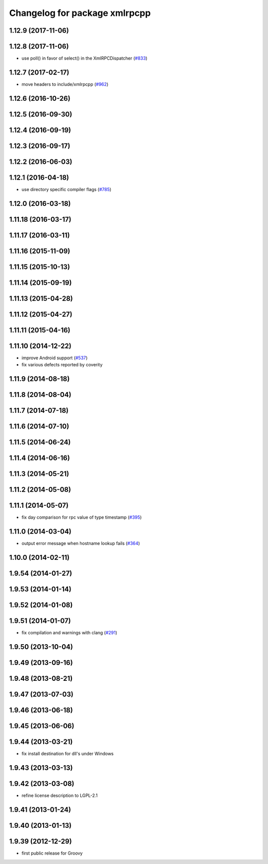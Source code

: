 ^^^^^^^^^^^^^^^^^^^^^^^^^^^^^^
Changelog for package xmlrpcpp
^^^^^^^^^^^^^^^^^^^^^^^^^^^^^^

1.12.9 (2017-11-06)
-------------------

1.12.8 (2017-11-06)
-------------------
* use poll() in favor of select() in the XmlRPCDispatcher (`#833 <https://github.com/ros/ros_comm/issues/833>`_)

1.12.7 (2017-02-17)
-------------------
* move headers to include/xmlrpcpp (`#962 <https://github.com/ros/ros_comm/issues/962>`_)

1.12.6 (2016-10-26)
-------------------

1.12.5 (2016-09-30)
-------------------

1.12.4 (2016-09-19)
-------------------

1.12.3 (2016-09-17)
-------------------

1.12.2 (2016-06-03)
-------------------

1.12.1 (2016-04-18)
-------------------
* use directory specific compiler flags (`#785 <https://github.com/ros/ros_comm/pull/785>`_)

1.12.0 (2016-03-18)
-------------------

1.11.18 (2016-03-17)
--------------------

1.11.17 (2016-03-11)
--------------------

1.11.16 (2015-11-09)
--------------------

1.11.15 (2015-10-13)
--------------------

1.11.14 (2015-09-19)
--------------------

1.11.13 (2015-04-28)
--------------------

1.11.12 (2015-04-27)
--------------------

1.11.11 (2015-04-16)
--------------------

1.11.10 (2014-12-22)
--------------------
* improve Android support (`#537 <https://github.com/ros/ros_comm/pull/537>`_)
* fix various defects reported by coverity

1.11.9 (2014-08-18)
-------------------

1.11.8 (2014-08-04)
-------------------

1.11.7 (2014-07-18)
-------------------

1.11.6 (2014-07-10)
-------------------

1.11.5 (2014-06-24)
-------------------

1.11.4 (2014-06-16)
-------------------

1.11.3 (2014-05-21)
-------------------

1.11.2 (2014-05-08)
-------------------

1.11.1 (2014-05-07)
-------------------
* fix day comparison for rpc value of type timestamp (`#395 <https://github.com/ros/ros_comm/issues/395>`_)

1.11.0 (2014-03-04)
-------------------
* output error message when hostname lookup fails (`#364 <https://github.com/ros/ros_comm/issues/364>`_)

1.10.0 (2014-02-11)
-------------------

1.9.54 (2014-01-27)
-------------------

1.9.53 (2014-01-14)
-------------------

1.9.52 (2014-01-08)
-------------------

1.9.51 (2014-01-07)
-------------------
* fix compilation and warnings with clang (`#291 <https://github.com/ros/ros_comm/issues/291>`_)

1.9.50 (2013-10-04)
-------------------

1.9.49 (2013-09-16)
-------------------

1.9.48 (2013-08-21)
-------------------

1.9.47 (2013-07-03)
-------------------

1.9.46 (2013-06-18)
-------------------

1.9.45 (2013-06-06)
-------------------

1.9.44 (2013-03-21)
-------------------
* fix install destination for dll's under Windows

1.9.43 (2013-03-13)
-------------------

1.9.42 (2013-03-08)
-------------------
* refine license description to LGPL-2.1

1.9.41 (2013-01-24)
-------------------

1.9.40 (2013-01-13)
-------------------

1.9.39 (2012-12-29)
-------------------
* first public release for Groovy
